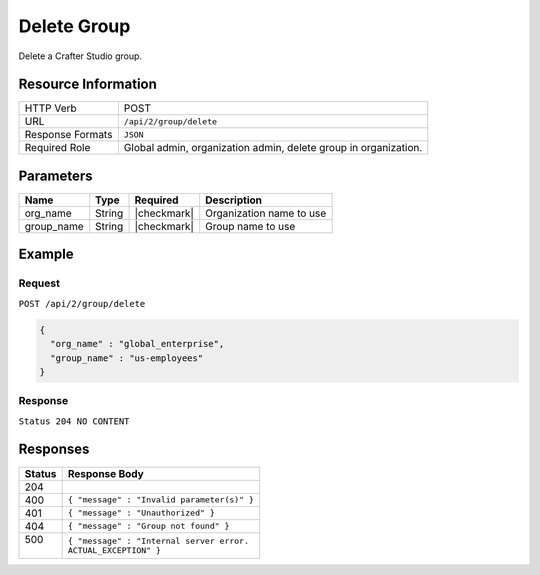 .. .. include:: /includes/unicode-checkmark.rst

.. _crafter-studio-api-group-delete:

============
Delete Group
============

Delete a Crafter Studio group.

--------------------
Resource Information
--------------------

+----------------------------+-------------------------------------------------------------------+
|| HTTP Verb                 || POST                                                             |
+----------------------------+-------------------------------------------------------------------+
|| URL                       || ``/api/2/group/delete``                                          |
+----------------------------+-------------------------------------------------------------------+
|| Response Formats          || ``JSON``                                                         |
+----------------------------+-------------------------------------------------------------------+
|| Required Role             || Global admin, organization admin, delete group in organization.  |
+----------------------------+-------------------------------------------------------------------+

----------
Parameters
----------

+---------------+-------------+---------------+--------------------------------------------------+
|| Name         || Type       || Required     || Description                                     |
+===============+=============+===============+==================================================+
|| org_name     || String     || |checkmark|  || Organization name to use                        |
+---------------+-------------+---------------+--------------------------------------------------+
|| group_name   || String     || |checkmark|  || Group name to use                               |
+---------------+-------------+---------------+--------------------------------------------------+

-------
Example
-------

^^^^^^^
Request
^^^^^^^

``POST /api/2/group/delete``

.. code-block:: json

  {
    "org_name" : "global_enterprise",
    "group_name" : "us-employees"
  }

^^^^^^^^
Response
^^^^^^^^

``Status 204 NO CONTENT``

---------
Responses
---------

+---------+---------------------------------------------------+
|| Status || Response Body                                    |
+=========+===================================================+
|| 204    ||                                                  |
+---------+---------------------------------------------------+
|| 400    || ``{ "message" : "Invalid parameter(s)" }``       |
+---------+---------------------------------------------------+
|| 401    || ``{ "message" : "Unauthorized" }``               |
+---------+---------------------------------------------------+
|| 404    || ``{ "message" : "Group not found" }``            |
+---------+---------------------------------------------------+
|| 500    || ``{ "message" : "Internal server error.``        |
||        || ``ACTUAL_EXCEPTION" }``                          |
+---------+---------------------------------------------------+

